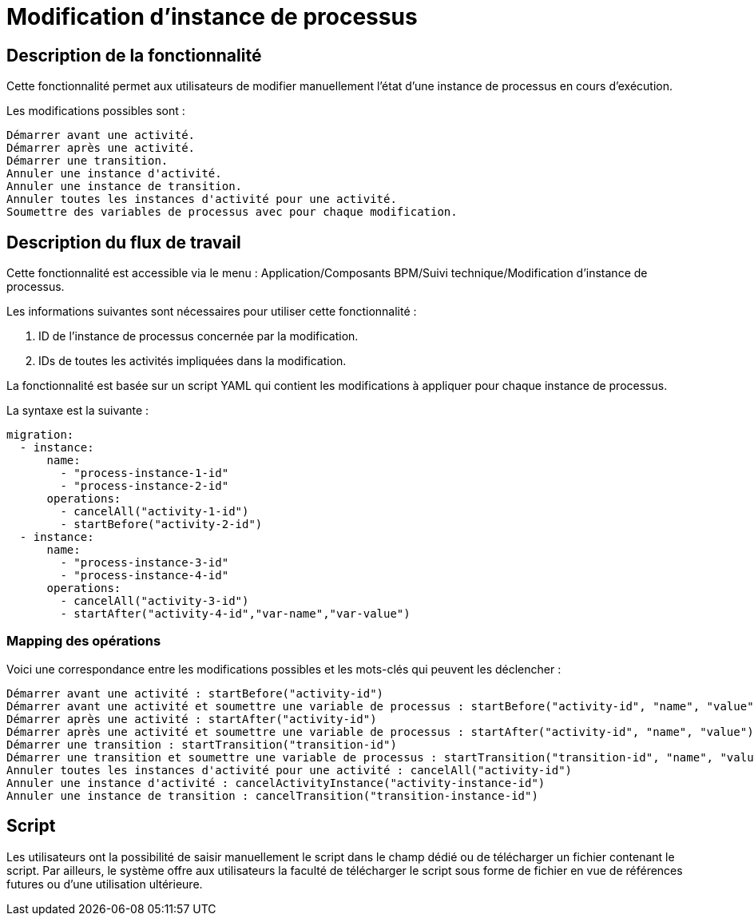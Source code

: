 = Modification d'instance de processus
:toc-title:
:page-pagination:
:experimental:

== Description de la fonctionnalité


Cette fonctionnalité permet aux utilisateurs de modifier manuellement l'état d'une instance de processus en cours d'exécution.

Les modifications possibles sont :

    Démarrer avant une activité.
    Démarrer après une activité.
    Démarrer une transition.
    Annuler une instance d'activité.
    Annuler une instance de transition.
    Annuler toutes les instances d'activité pour une activité.
    Soumettre des variables de processus avec pour chaque modification.


== Description du flux de travail


Cette fonctionnalité est accessible via le menu : Application/Composants BPM/Suivi technique/Modification d'instance de processus.

Les informations suivantes sont nécessaires pour utiliser cette fonctionnalité :

1. ID de l'instance de processus concernée par la modification.
2. IDs de toutes les activités impliquées dans la modification.

La fonctionnalité est basée sur un script YAML qui contient les modifications à appliquer pour chaque instance de processus.

La syntaxe est la suivante :

[source,yaml]
----
migration:
  - instance:
      name:
        - "process-instance-1-id"
        - "process-instance-2-id"
      operations:
        - cancelAll("activity-1-id")
        - startBefore("activity-2-id")
  - instance:
      name:
        - "process-instance-3-id"
        - "process-instance-4-id"
      operations:
        - cancelAll("activity-3-id")
        - startAfter("activity-4-id","var-name","var-value")

----
=== Mapping des opérations
Voici une correspondance entre les modifications possibles et les mots-clés qui peuvent les déclencher :

    Démarrer avant une activité : startBefore("activity-id")
    Démarrer avant une activité et soumettre une variable de processus : startBefore("activity-id", "name", "value")
    Démarrer après une activité : startAfter("activity-id")
    Démarrer après une activité et soumettre une variable de processus : startAfter("activity-id", "name", "value")
    Démarrer une transition : startTransition("transition-id")
    Démarrer une transition et soumettre une variable de processus : startTransition("transition-id", "name", "value")
    Annuler toutes les instances d'activité pour une activité : cancelAll("activity-id")
    Annuler une instance d'activité : cancelActivityInstance("activity-instance-id")
    Annuler une instance de transition : cancelTransition("transition-instance-id")

== Script
Les utilisateurs ont la possibilité de saisir manuellement le script dans le champ dédié ou de télécharger un fichier contenant le script. Par ailleurs, le système offre aux utilisateurs la faculté de télécharger le script sous forme de fichier en vue de références futures ou d'une utilisation ultérieure.
